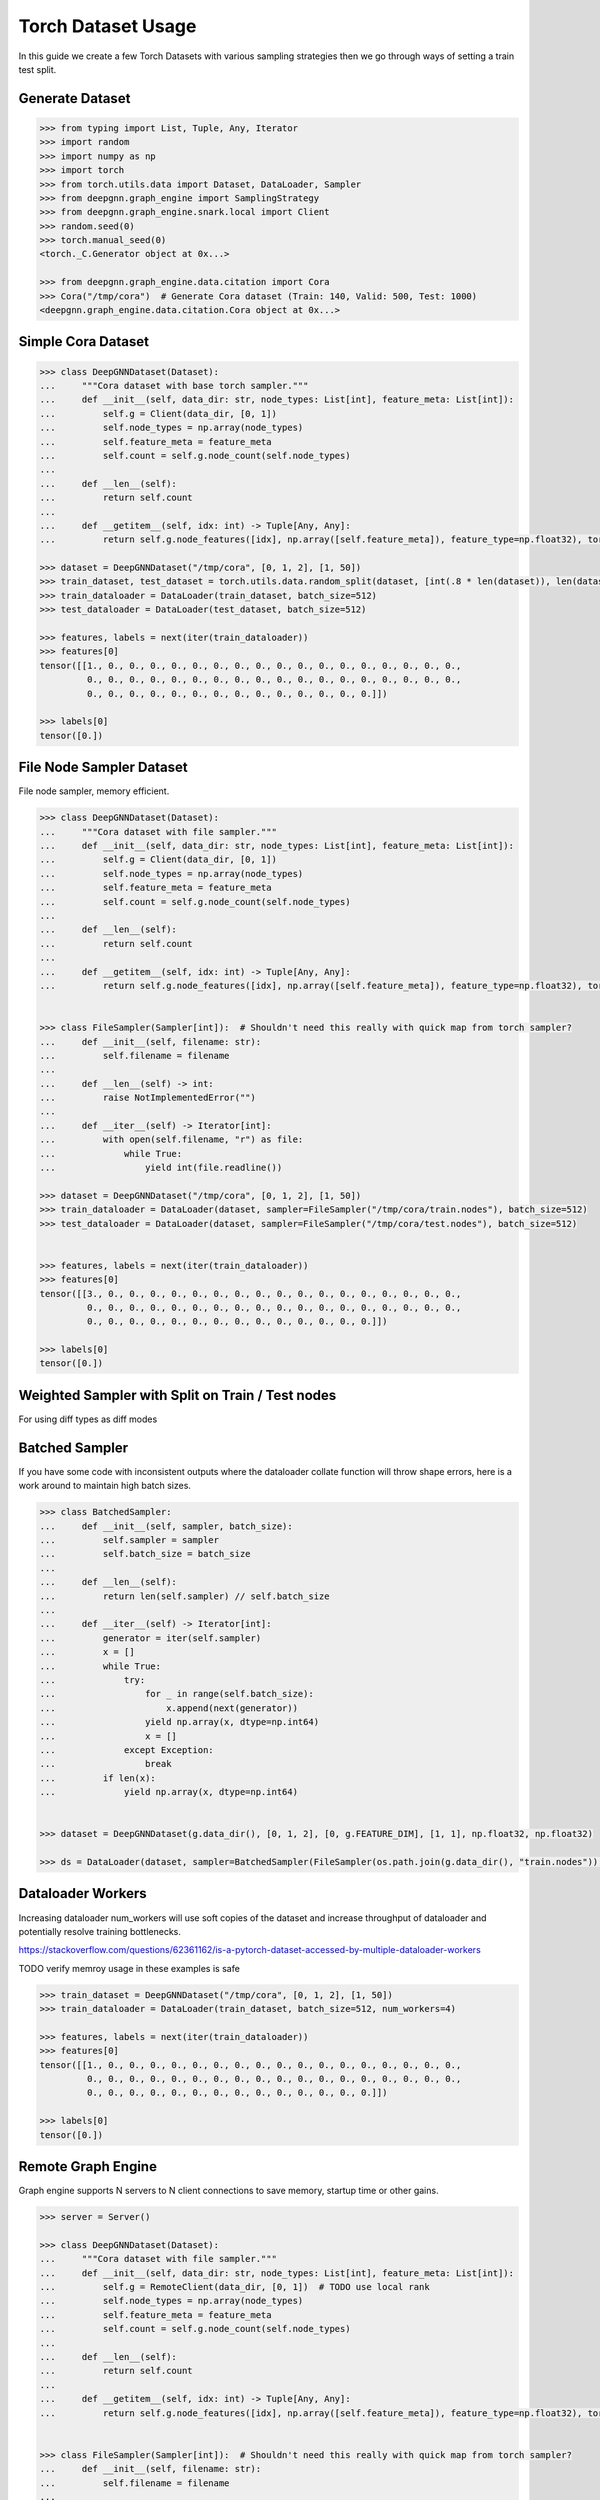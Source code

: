 ****************************
Torch Dataset Usage
****************************

In this guide we create a few Torch Datasets with various sampling strategies then we go through ways of setting a train test split.

Generate Dataset
================

.. code-block:: python

    >>> from typing import List, Tuple, Any, Iterator
    >>> import random
    >>> import numpy as np
    >>> import torch
    >>> from torch.utils.data import Dataset, DataLoader, Sampler
    >>> from deepgnn.graph_engine import SamplingStrategy
    >>> from deepgnn.graph_engine.snark.local import Client
    >>> random.seed(0)
    >>> torch.manual_seed(0)
    <torch._C.Generator object at 0x...>

    >>> from deepgnn.graph_engine.data.citation import Cora
    >>> Cora("/tmp/cora")  # Generate Cora dataset (Train: 140, Valid: 500, Test: 1000)
    <deepgnn.graph_engine.data.citation.Cora object at 0x...>

Simple Cora Dataset
================

.. code-block:: python

    >>> class DeepGNNDataset(Dataset):
    ...     """Cora dataset with base torch sampler."""
    ...     def __init__(self, data_dir: str, node_types: List[int], feature_meta: List[int]):
    ...         self.g = Client(data_dir, [0, 1])
    ...         self.node_types = np.array(node_types)
    ...         self.feature_meta = feature_meta
    ...         self.count = self.g.node_count(self.node_types)
    ...
    ...     def __len__(self):
    ...         return self.count
    ... 
    ...     def __getitem__(self, idx: int) -> Tuple[Any, Any]:
    ...         return self.g.node_features([idx], np.array([self.feature_meta]), feature_type=np.float32), torch.Tensor([0])

    >>> dataset = DeepGNNDataset("/tmp/cora", [0, 1, 2], [1, 50])
    >>> train_dataset, test_dataset = torch.utils.data.random_split(dataset, [int(.8 * len(dataset)), len(dataset) - int(.8 * len(dataset))])
    >>> train_dataloader = DataLoader(train_dataset, batch_size=512)
    >>> test_dataloader = DataLoader(test_dataset, batch_size=512)

    >>> features, labels = next(iter(train_dataloader))
    >>> features[0]
    tensor([[1., 0., 0., 0., 0., 0., 0., 0., 0., 0., 0., 0., 0., 0., 0., 0., 0., 0.,
             0., 0., 0., 0., 0., 0., 0., 0., 0., 0., 0., 0., 0., 0., 0., 0., 0., 0.,
             0., 0., 0., 0., 0., 0., 0., 0., 0., 0., 0., 0., 0., 0.]])

    >>> labels[0]
    tensor([0.])

File Node Sampler Dataset
================

File node sampler, memory efficient.


.. code-block:: python

    >>> class DeepGNNDataset(Dataset):
    ...     """Cora dataset with file sampler."""
    ...     def __init__(self, data_dir: str, node_types: List[int], feature_meta: List[int]):
    ...         self.g = Client(data_dir, [0, 1])
    ...         self.node_types = np.array(node_types)
    ...         self.feature_meta = feature_meta
    ...         self.count = self.g.node_count(self.node_types)
    ...
    ...     def __len__(self):
    ...         return self.count
    ... 
    ...     def __getitem__(self, idx: int) -> Tuple[Any, Any]:
    ...         return self.g.node_features([idx], np.array([self.feature_meta]), feature_type=np.float32), torch.Tensor([0])


    >>> class FileSampler(Sampler[int]):  # Shouldn't need this really with quick map from torch sampler?
    ...     def __init__(self, filename: str):
    ...         self.filename = filename
    ... 
    ...     def __len__(self) -> int:
    ...         raise NotImplementedError("")
    ... 
    ...     def __iter__(self) -> Iterator[int]:
    ...         with open(self.filename, "r") as file:
    ...             while True:
    ...                 yield int(file.readline())

    >>> dataset = DeepGNNDataset("/tmp/cora", [0, 1, 2], [1, 50])
    >>> train_dataloader = DataLoader(dataset, sampler=FileSampler("/tmp/cora/train.nodes"), batch_size=512)
    >>> test_dataloader = DataLoader(dataset, sampler=FileSampler("/tmp/cora/test.nodes"), batch_size=512)


    >>> features, labels = next(iter(train_dataloader))
    >>> features[0]
    tensor([[3., 0., 0., 0., 0., 0., 0., 0., 0., 0., 0., 0., 0., 0., 0., 0., 0., 0.,
             0., 0., 0., 0., 0., 0., 0., 0., 0., 0., 0., 0., 0., 0., 0., 0., 0., 0.,
             0., 0., 0., 0., 0., 0., 0., 0., 0., 0., 0., 0., 0., 0.]])

    >>> labels[0]
    tensor([0.])

Weighted Sampler with Split on Train / Test nodes
================

For using diff types as diff modes

.. code-block:: python
    >>> class DeepGNNDataset(Dataset):
    ...     """Cora dataset with file sampler."""
    ...     def __init__(self, data_dir: str, node_types: List[int], feature_meta: List[int]):
    ...         self.g = Client(data_dir, [0])
    ...         self.node_types = np.array(node_types)
    ...         self.feature_meta = feature_meta
    ...         self.count = self.g.node_count(self.node_types)
    ... 
    ...     def __len__(self):
    ...         return self.count
    ... 
    ...     def __getitem__(self, idx: int) -> Tuple[Any, Any]:
    ...         return self.g.node_features([idx], np.array([self.feature_meta]), feature_type=np.float32), torch.Tensor([0])


    >>> class WeightedSampler(Sampler[int]):  # Shouldn't need this really with quick map from torch sampler?
    ...     def __init__(self, graph: Client, node_types: List[int]):
    ...         self.g = graph
    ...         self.node_types = np.array(node_types)
    ...         self.count = self.g.node_count(self.node_types)
    ... 
    ...     def __len__(self):
    ...         return self.count
    ... 
    ...     def __iter__(self) -> Iterator[int]:
    ...         for _ in range(len(self)):
    ...             yield self.g.sample_nodes(1, self.node_types, SamplingStrategy.Weighted)[0]

    >>> dataset = DeepGNNDataset("/tmp/cora", [0, 1, 2], [1, 50])
    >>> train_dataloader = DataLoader(dataset, sampler=WeightedSampler(dataset.g, node_types=[0]), batch_size=512)
    >>> test_dataloader = DataLoader(dataset, sampler=WeightedSampler(dataset.g, node_types=[1]), batch_size=512)

    >>> features, labels = next(iter(train_dataloader))
    >>> features[0]
    tensor([[4., 0., 0., 0., 0., 0., 0., 0., 0., 0., 0., 0., 0., 0., 0., 0., 0., 0.,
             0., 0., 0., 0., 0., 0., 0., 0., 0., 0., 0., 0., 0., 0., 0., 0., 0., 0.,
             0., 0., 0., 0., 0., 0., 0., 0., 0., 0., 0., 0., 0., 0.]])

    >>> labels[0]
    tensor([0.])


Batched Sampler
================

If you have some code with inconsistent outputs where the dataloader collate function
will throw shape errors, here is a work around to maintain high batch sizes.

.. code-block:: python

    >>> class BatchedSampler:
    ...     def __init__(self, sampler, batch_size):
    ...         self.sampler = sampler
    ...         self.batch_size = batch_size
    ...
    ...     def __len__(self):
    ...         return len(self.sampler) // self.batch_size
    ...
    ...     def __iter__(self) -> Iterator[int]:
    ...         generator = iter(self.sampler)
    ...         x = []
    ...         while True:
    ...             try:
    ...                 for _ in range(self.batch_size):
    ...                     x.append(next(generator))
    ...                 yield np.array(x, dtype=np.int64)
    ...                 x = []
    ...             except Exception:
    ...                 break
    ...         if len(x):
    ...             yield np.array(x, dtype=np.int64)


    >>> dataset = DeepGNNDataset(g.data_dir(), [0, 1, 2], [0, g.FEATURE_DIM], [1, 1], np.float32, np.float32)

    >>> ds = DataLoader(dataset, sampler=BatchedSampler(FileSampler(os.path.join(g.data_dir(), "train.nodes")), 140))

Dataloader Workers
================

Increasing dataloader num_workers will use soft copies of the dataset and increase throughput of dataloader and potentially resolve training bottlenecks.

https://stackoverflow.com/questions/62361162/is-a-pytorch-dataset-accessed-by-multiple-dataloader-workers

TODO verify memroy usage in these examples is safe


.. code-block:: python

    >>> train_dataset = DeepGNNDataset("/tmp/cora", [0, 1, 2], [1, 50])
    >>> train_dataloader = DataLoader(train_dataset, batch_size=512, num_workers=4)

    >>> features, labels = next(iter(train_dataloader))
    >>> features[0]
    tensor([[1., 0., 0., 0., 0., 0., 0., 0., 0., 0., 0., 0., 0., 0., 0., 0., 0., 0.,
             0., 0., 0., 0., 0., 0., 0., 0., 0., 0., 0., 0., 0., 0., 0., 0., 0., 0.,
             0., 0., 0., 0., 0., 0., 0., 0., 0., 0., 0., 0., 0., 0.]])

    >>> labels[0]
    tensor([0.])

Remote Graph Engine
================

Graph engine supports N servers to N client connections to save memory, startup time or other gains.

.. code-block:: python

    >>> server = Server()

    >>> class DeepGNNDataset(Dataset):
    ...     """Cora dataset with file sampler."""
    ...     def __init__(self, data_dir: str, node_types: List[int], feature_meta: List[int]):
    ...         self.g = RemoteClient(data_dir, [0, 1])  # TODO use local rank
    ...         self.node_types = np.array(node_types)
    ...         self.feature_meta = feature_meta
    ...         self.count = self.g.node_count(self.node_types)
    ...
    ...     def __len__(self):
    ...         return self.count
    ... 
    ...     def __getitem__(self, idx: int) -> Tuple[Any, Any]:
    ...         return self.g.node_features([idx], np.array([self.feature_meta]), feature_type=np.float32), torch.Tensor([0])


    >>> class FileSampler(Sampler[int]):  # Shouldn't need this really with quick map from torch sampler?
    ...     def __init__(self, filename: str):
    ...         self.filename = filename
    ... 
    ...     def __len__(self) -> int:
    ...         raise NotImplementedError("")
    ... 
    ...     def __iter__(self) -> Iterator[int]:
    ...         with open(self.filename, "r") as file:
    ...             while True:
    ...                 yield int(file.readline())

    >>> dataset = DeepGNNDataset("/tmp/cora", [0, 1, 2], [1, 50])
    >>> train_dataloader = DataLoader(dataset, sampler=FileSampler("/tmp/cora/train.nodes"), batch_size=512, num_workers=4)

    >>> features, labels = next(iter(train_dataloader))
    >>> features[0]
    tensor([[3., 0., 0., 0., 0., 0., 0., 0., 0., 0., 0., 0., 0., 0., 0., 0., 0., 0.,
             0., 0., 0., 0., 0., 0., 0., 0., 0., 0., 0., 0., 0., 0., 0., 0., 0., 0.,
             0., 0., 0., 0., 0., 0., 0., 0., 0., 0., 0., 0., 0., 0.]])

    >>> labels[0]
    tensor([0.])
